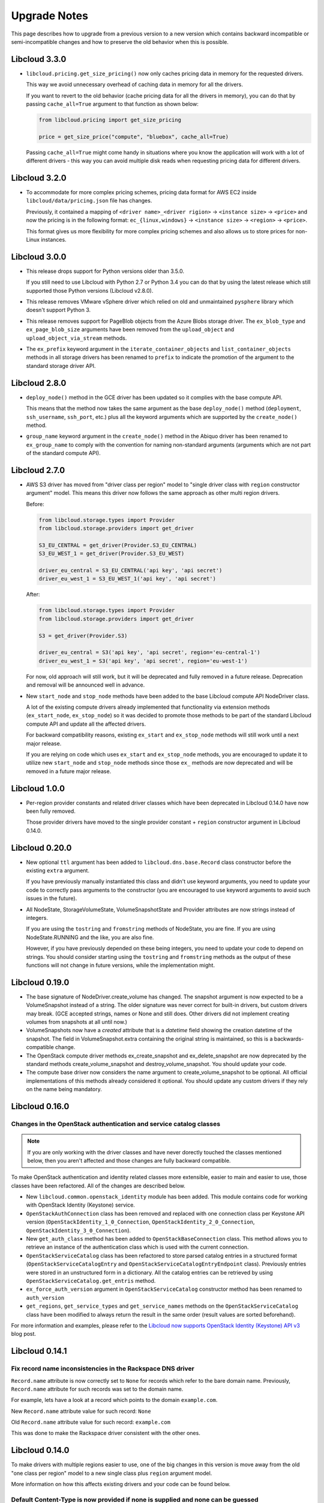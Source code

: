 Upgrade Notes
=============

This page describes how to upgrade from a previous version to a new version
which contains backward incompatible or semi-incompatible changes and how to
preserve the old behavior when this is possible.

Libcloud 3.3.0
--------------

* ``libcloud.pricing.get_size_pricing()`` now only caches pricing data in
  memory for the requested drivers.

  This way we avoid unnecessary overhead of caching data in memory for all the
  drivers.

  If you want to revert to the old behavior (cache pricing data for all the
  drivers in memory), you can do that by passing ``cache_all=True`` argument
  to that function as shown below:

  .. sourcecode:: python

    from libcloud.pricing import get_size_pricing

    price = get_size_price("compute", "bluebox", cache_all=True)

  Passing ``cache_all=True`` might come handy in situations where you know the
  application will work with a lot of different drivers - this way you can
  avoid multiple disk reads when requesting pricing data for different drivers.

Libcloud 3.2.0
--------------

* To accommodate for more complex pricing schemes, pricing data format for AWS
  EC2 inside ``libcloud/data/pricing.json`` file has changes.

  Previously, it contained a mapping of ``<driver name>_<driver rigion>`` ->
  ``<instance size>`` -> ``<price>`` and now the pricing is in the following
  format: ``ec_{linux,windows}`` -> ``<instance size>`` -> ``<region>`` ->
  ``<price>``.

  This format gives us more flexibility for more complex pricing schemes and
  also allows us to store prices for non-Linux instances.

Libcloud 3.0.0
--------------

* This release drops support for Python versions older than 3.5.0.

  If you still need to use Libcloud with Python 2.7 or Python 3.4 you can do
  that by using the latest release which still supported those Python versions
  (Libcloud v2.8.0).

* This release removes VMware vSphere driver which relied on old and
  unmaintained ``pysphere`` library which doesn't support Python 3.

* This release removes support for PageBlob objects from the Azure Blobs
  storage driver. The ``ex_blob_type`` and ``ex_page_blob_size`` arguments
  have been removed from the ``upload_object`` and ``upload_object_via_stream``
  methods.

* The ``ex_prefix`` keyword argument in the ``iterate_container_objects``
  and ``list_container_objects`` methods in all storage drivers has been
  renamed to ``prefix`` to indicate the promotion of the argument to the
  standard storage driver API.

Libcloud 2.8.0
--------------

* ``deploy_node()`` method in the GCE driver has been updated so it complies
  with the base compute API.

  This means that the method now takes the same argument as the base
  ``deploy_node()`` method (``deployment``, ``ssh_username``, ``ssh_port``,
  etc.) plus all the keyword arguments which are supported by the
  ``create_node()`` method.

* ``group_name`` keyword argument in the ``create_node()`` method in the
  Abiquo driver has been renamed to ``ex_group_name`` to comply with the
  convention for naming non-standard arguments (arguments which are not
  part of the standard compute API).

Libcloud 2.7.0
--------------

* AWS S3 driver has moved from "driver class per region" model to "single driver
  class with ``region`` constructor argument" model. This means this driver now
  follows the same approach as other multi region drivers.

  Before:

  .. sourcecode:: python

      from libcloud.storage.types import Provider
      from libcloud.storage.providers import get_driver

      S3_EU_CENTRAL = get_driver(Provider.S3_EU_CENTRAL)
      S3_EU_WEST_1 = get_driver(Provider.S3_EU_WEST)

      driver_eu_central = S3_EU_CENTRAL('api key', 'api secret')
      driver_eu_west_1 = S3_EU_WEST_1('api key', 'api secret')

  After:

  .. sourcecode:: python

      from libcloud.storage.types import Provider
      from libcloud.storage.providers import get_driver

      S3 = get_driver(Provider.S3)

      driver_eu_central = S3('api key', 'api secret', region='eu-central-1')
      driver_eu_west_1 = S3('api key', 'api secret', region='eu-west-1')

  For now, old approach will still work, but it will be deprecated and fully
  removed in a future release. Deprecation and removal will be announced well in
  advance.

- New ``start_node`` and ``stop_node`` methods have been added to the base
  Libcloud compute API NodeDriver class.

  A lot of the existing compute drivers already implemented that functionality
  via extension methods (``ex_start_node``, ``ex_stop_node``) so it was decided
  to promote those methods to be part of the standard Libcloud compute API and
  update all the affected drivers.

  For backward compatibility reasons, existing ``ex_start`` and ``ex_stop_node``
  methods will still work until a next major release.

  If you are relying on code which uses ``ex_start`` and ``ex_stop_node``
  methods, you are encouraged to update it to utilize new ``start_node`` and
  ``stop_node`` methods since those ``ex_`` methods are now deprecated and will
  be removed in a future major release.

Libcloud 1.0.0
--------------

* Per-region provider constants and related driver classes which have been
  deprecated in Libcloud 0.14.0 have now been fully removed.

  Those provider drivers have moved to the single provider constant +
  ``region`` constructor argument in Libcloud 0.14.0.

Libcloud 0.20.0
---------------

* New optional ``ttl`` argument has been added to ``libcloud.dns.base.Record``
  class constructor before the existing ``extra`` argument.

  If you have previously manually instantiated this class and didn't use
  keyword arguments, you need to update your code to correctly pass arguments
  to the constructor (you are encouraged to use keyword arguments to avoid such
  issues in the future).

* All NodeState, StorageVolumeState, VolumeSnapshotState and Provider attributes
  are now strings instead of integers.

  If you are using the ``tostring`` and ``fromstring`` methods of NodeState,
  you are fine. If you are using NodeState.RUNNING and the like, you are also fine.

  However, if you have previously depended on these being integers,
  you need to update your code to depend on strings. You should consider starting
  using the ``tostring`` and ``fromstring`` methods as the output of these functions
  will not change in future versions, while the implementation might.

Libcloud 0.19.0
---------------

* The base signature of NodeDriver.create_volume has changed. The snapshot
  argument is now expected to be a VolumeSnapshot instead of a string.
  The older signature was never correct for built-in drivers, but custom
  drivers may break. (GCE accepted strings, names or None and still does.
  Other drivers did not implement creating volumes from snapshots at all
  until now.)

* VolumeSnapshots now have a `created` attribute that is a `datetime`
  field showing the creation datetime of the snapshot. The field in
  VolumeSnapshot.extra containing the original string is maintained, so
  this is a backwards-compatible change.

* The OpenStack compute driver methods ex_create_snapshot and
  ex_delete_snapshot are now deprecated by the standard methods
  create_volume_snapshot and destroy_volume_snapshot. You should update your
  code.

* The compute base driver now considers the name argument to
  create_volume_snapshot to be optional. All official implementations of this
  methods already considered it optional. You should update any custom
  drivers if they rely on the name being mandatory.

Libcloud 0.16.0
---------------

Changes in the OpenStack authentication and service catalog classes
~~~~~~~~~~~~~~~~~~~~~~~~~~~~~~~~~~~~~~~~~~~~~~~~~~~~~~~~~~~~~~~~~~~

.. note::
    If you are only working with the driver classes and have never dorectly
    touched the classes mentioned below, then you aren't affected and those
    changes are fully backward compatible.

To make OpenStack authentication and identity related classes more extensible,
easier to main and easier to use, those classes have been refactored. All of
the changes are described below.

* New ``libcloud.common.openstack_identity`` module has been added. This module
  contains code for working with OpenStack Identity (Keystone) service.
* ``OpenStackAuthConnection`` class has been removed and replaced with one
  connection class per Keystone API version
  (``OpenStackIdentity_1_0_Connection``, ``OpenStackIdentity_2_0_Connection``,
  ``OpenStackIdentity_3_0_Connection``).
* New ``get_auth_class`` method has been added to ``OpenStackBaseConnection``
  class. This method allows you to retrieve an instance of the authentication
  class which is used with the current connection.
* ``OpenStackServiceCatalog`` class has been refactored to store parsed catalog
  entries in a structured format (``OpenStackServiceCatalogEntry`` and
  ``OpenStackServiceCatalogEntryEndpoint`` class). Previously entries were
  stored in an unstructured form in a dictionary. All the catalog entries can
  be retrieved by using ``OpenStackServiceCatalog.get_entris`` method.
* ``ex_force_auth_version`` argument in ``OpenStackServiceCatalog`` constructor
  method has been renamed to ``auth_version``
* ``get_regions``, ``get_service_types`` and ``get_service_names`` methods on
  the ``OpenStackServiceCatalog`` class have been modified to always return the
  result in the same order (result values are sorted beforehand).

For more information and examples, please refer to the
`Libcloud now supports OpenStack Identity (Keystone) API v3`_ blog post.

Libcloud 0.14.1
---------------

Fix record name inconsistencies in the Rackspace DNS driver
~~~~~~~~~~~~~~~~~~~~~~~~~~~~~~~~~~~~~~~~~~~~~~~~~~~~~~~~~~~

``Record.name`` attribute is now correctly set to ``None`` for records which
refer to the bare domain name. Previously, ``Record.name`` attribute for such
records was set to the domain name.

For example, lets have a look at a record which points to the domain
``example.com``.

New ``Record.name`` attribute value for such record: ``None``

Old ``Record.name`` attribute value for such record: ``example.com``

This was done to make the Rackspace driver consistent with the other ones.

Libcloud 0.14.0
---------------

To make drivers with multiple regions easier to use, one of the big changes in
this version is move away from the old "one class per region" model to a new
single class plus ``region`` argument model.

More information on how this affects existing drivers and your code can be
found below.

Default Content-Type is now provided if none is supplied and none can be guessed
~~~~~~~~~~~~~~~~~~~~~~~~~~~~~~~~~~~~~~~~~~~~~~~~~~~~~~~~~~~~~~~~~~~~~~~~~~~~~~~~

In older versions, Libcloud would throw an exception when a content type is not
supplied and none can't be automatically detected when uploading an object.

This has changed with the 0.14.0 release. Now if no content type is specified
and none can't be detected, a default content type of
``application/octet-stream`` is used.

If you want to preserve the old behavior, you can set ``strict_mode`` attribute
on the driver object to ``True``.

.. sourcecode:: python

    from libcloud.storage.types import Provider
    from libcloud.stoage.providers import get_driver

    cls = get_driver(Provider.CLOUDFILES)
    driver = cls('username', 'api key')

    driver.strict_mode = True

If you are not using strict mode and you are uploading a binary object, we
still encourage you to practice Python's "explicit is better than implicit"
mantra and explicitly specify Content-Type of ``application/octet-stream``.

SSH Key pair management functionality has been promoted to the base API
~~~~~~~~~~~~~~~~~~~~~~~~~~~~~~~~~~~~~~~~~~~~~~~~~~~~~~~~~~~~~~~~~~~~~~~

SSH key pair management functionality has been promoted to be a part of the
base compute API.

As such, the following new classes and methods have been added:

* `libcloud.compute.base.KeyPair`
* `libcloud.compute.base.NodeDriver.list_key_pairs`
* `libcloud.compute.base.NodeDriver.create_key_pair`
* `libcloud.compute.base.NodeDriver.import_key_pair_from_string`
* `libcloud.compute.base.NodeDriver.import_key_pair_from_file`
* `libcloud.compute.base.NodeDriver.delete_key_pair`

Previously, this functionality was available in some of the provider drivers
(CloudStack, EC2, OpenStack) via the following extension methods:

* `ex_list_keypairs`
* `ex_create_keypair`
* `ex_import_keypair_from_string`
* `ex_import_keypair`
* `ex_delete_keypair`

Existing extension methods will continue to work until the next major release,
but you are strongly encouraged to start using new methods which are now part
of the base compute API and are guaranteed to work the same across different
providers.

New default kernel versions used when creating Linode servers
~~~~~~~~~~~~~~~~~~~~~~~~~~~~~~~~~~~~~~~~~~~~~~~~~~~~~~~~~~~~~

Kernel versions which are used by default when creating Linode servers have been
updated.

Old default kernel versions:

* x86 (no paravirt-ops) - ``2.6.18.8-x86_64-linode1`` (#60)
* x86 (paravirt-ops) - ``2.6.18.8-x86_64-linode1`` (#110)
* x86_64 (no paravirt-ops) - ``2.6.39.1-linode34`` (#107)
* x86 (paravirt-ops)64 - ``2.6.18.8-x86_64-linode1`` (#111)

New default kernel versions:

* x86 - ``3.9.3-x86-linode52`` (#137)
* x86_64 - ``3.9.3-x86_64-linode33`` (#138)

Those new kernel versions now come with paravirt-ops by default.

If you want to preserve the old behavior, you can pass ``ex_kernel`` argument to
the ``create_node`` method.

Keep in mind that using old kernels is strongly discouraged since they contain
known security holes.

For example:

.. sourcecode:: python

    from libcloud.compute.types import Provider
    from libcloud.compute.providers import get_driver

    cls = get_driver(Provider.LINODE)

    driver = cls('username', 'api_key')
    driver.create_node(..., ex_kernel=110)

Addition of new "STOPPED" node state
~~~~~~~~~~~~~~~~~~~~~~~~~~~~~~~~~~~~

This version includes a new state called
:class:`libcloud.compute.types.NodeState.STOPPED`. This state represents a node
which has been stopped and can be started later on (unlike TERMINATED state
which represents a node which has been terminated and can't be started later
on).

As such, ``EC2`` and ``HostVirual`` drivers have also been updated to recognize
this new state.

Before addition of this state, nodes in this state were mapped to
``NodeState.UNKNOWN``.

Amazon EC2 compute driver changes
~~~~~~~~~~~~~~~~~~~~~~~~~~~~~~~~~

Amazon EC2 compute driver has moved to single class plus ``region`` argument
model. As such, the following provider constants have been deprecated:

* ``EC2_US_EAST``
* ``EC2_US_WEST_OREGON``
* ``EC2_EU``
* ``EC2_EU_WEST``
* ``EC2_AP_SOUTHEAST``
* ``EC2_AP_SOUTHEAST2``
* ``EC2_AP_NORTHEAST``
* ``EC2_SA_EAST``

And replaced with a single constant:

* ``EC2`` - Supported values for the ``region`` argument are: ``us-east-1``,
  ``us-west-1``, ``us-west-2``, ``eu-west-1``, ``ap-southeast-1``,
  ``ap-northeast-1``, ``sa-east-1``, ``ap-southeast-2``. Default value is
  ``us-east-1``.

List which shows how old classes map to a new ``region`` argument value:

* ``EC2_US_EAST`` -> ``us-east-1``
* ``EC2_US_WEST`` -> ``us-west-1``
* ``EC2_US_WEST_OREGON`` -> ``us-west-2``
* ``EC2_EU`` -> ``eu-west-1``
* ``EC2_EU_WEST`` -> ``eu-west-1``
* ``EC2_AP_SOUTHEAST`` -> ``ap-southeast-1``
* ``EC2_AP_SOUTHEAST2`` -> ``ap-southeast-2``
* ``EC2_AP_NORTHEAST`` -> ``ap-northeast-1``
* ``EC2_SA_EAST`` -> ``sa-east-1``

Old code:

.. sourcecode:: python

    from libcloud.compute.types import Provider
    from libcloud.compute.providers import get_driver

    cls1 = get_driver(Provider.EC2)
    cls2 = get_driver(Provider.EC2_EU_WEST)

    driver1 = cls('username', 'api_key')
    driver2 = cls('username', 'api_key')

New code:

.. sourcecode:: python

    from libcloud.compute.types import Provider
    from libcloud.compute.providers import get_driver

    cls = get_driver(Provider.EC2)

    driver1 = cls('username', 'api_key', region='us-east-1')
    driver2 = cls('username', 'api_key', region='eu-west-1')

Rackspace compute driver changes
~~~~~~~~~~~~~~~~~~~~~~~~~~~~~~~~

Rackspace compute driver has moved to single class plus ``region`` argument
model. As such, the following provider constants have been **removed**:

* ``RACKSPACE``
* ``RACKSPACE_UK``
* ``RACKSPACE_AU``
* ``RACKSPACE_NOVA_ORD``
* ``RACKSPACE_NOVA_DFW``
* ``RACKSPACE_NOVA_LON``
* ``RACKSPACE_NOVA_BETA``

And replaced with two new constants:

* ``RACKSPACE_FIRST_GEN`` - Supported values for ``region`` argument are: ``us``, ``uk``.
  Default value is ``us``.
* ``RACKSPACE`` - Supported values for the ``region`` argument are:
  ``dfw``, ``ord``, ``iad``, ``lon``, ``syd``, ``hkg``.
  Default value is ``dfw``.

Besides that, ``RACKSPACE`` provider constant now defaults to next-generation
OpenStack based servers. Previously it defaulted to first generation cloud
servers.

If you want to preserve old behavior and use first-gen drivers you need to use
``RACKSPACE_FIRST_GEN`` provider constant.

First generation cloud servers now also use auth 2.0 by default. Previously they
used auth 1.0.

Because of the nature of this first-gen to next-gen change, old constants have
been fully removed and unlike region changes in other driver, this change is not
backward compatible.

List which shows how old, first-gen classes map to a new ``region`` argument
value:

* ``RACKSPACE`` -> ``us``
* ``RACKSPACE_UK`` -> ``uk``

List which shows how old, next-gen classes map to a new ``region`` argument
value:

* ``RACKSPACE_NOVA_ORD`` -> ``ord``
* ``RACKSPACE_NOVA_DFW`` -> ``dfw``
* ``RACKSPACE_NOVA_LON`` -> ``lon``
* ``RACKSPACE_AU`` -> ``syd``

More examples which show how to update your code to work with a new version can
be found below.

Old code (connecting to a first-gen provider):

.. sourcecode:: python

    from libcloud.compute.types import Provider
    from libcloud.compute.providers import get_driver

    cls1 = get_driver(Provider.RACKSPACE) # US regon
    cls2 = get_driver(Provider.RACKSPACE_UK) # UK regon

    driver1 = cls('username', 'api_key')
    driver2 = cls('username', 'api_key')

New code (connecting to a first-gen provider):

.. sourcecode:: python

    from libcloud.compute.types import Provider
    from libcloud.compute.providers import get_driver

    cls = get_driver(Provider.RACKSPACE_FIRST_GEN)

    driver1 = cls('username', 'api_key', region='us')
    driver2 = cls('username', 'api_key', region='uk')

Old code (connecting to a next-gen provider)

.. sourcecode:: python

    from libcloud.compute.types import Provider
    from libcloud.compute.providers import get_driver

    cls1 = get_driver(Provider.RACKSPACE_NOVA_ORD)
    cls2 = get_driver(Provider.RACKSPACE_NOVA_DFW)
    cls3 = get_driver(Provider.RACKSPACE_NOVA_LON)

    driver1 = cls('username', 'api_key')
    driver2 = cls('username', 'api_key')
    driver3 = cls('username', 'api_key')

New code (connecting to a next-gen provider)

.. sourcecode:: python

    from libcloud.compute.types import Provider
    from libcloud.compute.providers import get_driver

    cls = get_driver(Provider.RACKSPACE)

    driver1 = cls('username', 'api_key', region='ord')
    driver2 = cls('username', 'api_key', region='dfw')
    driver3 = cls('username', 'api_key', region='lon')

CloudStack compute driver changes
~~~~~~~~~~~~~~~~~~~~~~~~~~~~~~~~~

CloudStack driver received a lot of changes and additions which will make it
more pleasant to use. Backward incompatible changes are listed below:

* ``CloudStackForwardingRule`` class has been renamed to
  ``CloudStackIPForwardingRule``

* ``create_node`` method arguments are now more consistent with other drivers.
  Security groups are now passed as ``ex_security_groups``, SSH keypairs
  are now passed as ``ex_keyname`` and userdata is now passed as
  ``ex_userdata``.

* For advanced networking zones, multiple networks can now be passed to the
  ``create_node`` method instead of a single network id. These networks need
  to be instances of the ``CloudStackNetwork`` class.

* The ``extra_args`` argument of the ``create_node`` method has been removed.
  The only arguments accepted are now the defaults ``name``, ``size``,
  ``image``, ``location`` plus ``ex_keyname``, ``ex_userdata``,
  ``ex_security_groups`` and ``networks``.

Joyent compute driver changes
~~~~~~~~~~~~~~~~~~~~~~~~~~~~~

Joyent driver has been aligned with other drivers and now the constructor takes
``region`` instead of ``location`` argument.

For backward compatibility reasons, old argument will continue to work until the
next major release.

Old code:

.. sourcecode:: python

    from libcloud.compute.types import Provider
    from libcloud.compute.providers import get_driver

    cls = get_driver(Provider.JOYENT)

    driver = cls('username', 'api_key', location='us-east-1')

Old code:

.. sourcecode:: python

    from libcloud.compute.types import Provider
    from libcloud.compute.providers import get_driver

    cls = get_driver(Provider.JOYENT)

    driver = cls('username', 'api_key', region='us-east-1')

ElasticHosts compute driver changes
~~~~~~~~~~~~~~~~~~~~~~~~~~~~~~~~~~~

ElasticHosts compute driver has moved to single class plus ``region`` argument
model. As such, the following provider constants have been deprecated:

* ``ELASTICHOSTS_UK1``
* ``ELASTICHOSTS_UK1``
* ``ELASTICHOSTS_US1``
* ``ELASTICHOSTS_US2``
* ``ELASTICHOSTS_US3``
* ``ELASTICHOSTS_CA1``
* ``ELASTICHOSTS_AU1``
* ``ELASTICHOSTS_CN1``

And replaced with a single constant:

* ``ELASTICHOSTS`` - Supported values for the ``region`` argument are:
  ``lon-p``, ``lon-b``, ``sat-p``, ``lax-p``, ``sjc-c``, ``tor-p``, ``syd-y``,
  ``cn-1`` Default value is ``sat-p``.

List which shows how old classes map to a new ``region`` argument value:

* ``ELASTICHOSTS_UK1`` -> ``lon-p``
* ``ELASTICHOSTS_UK1`` -> ``lon-b``
* ``ELASTICHOSTS_US1`` -> ``sat-p``
* ``ELASTICHOSTS_US2`` -> ``lax-p``
* ``ELASTICHOSTS_US3`` -> ``sjc-c``
* ``ELASTICHOSTS_CA1`` -> ``tor-p``
* ``ELASTICHOSTS_AU1`` -> ``syd-y``
* ``ELASTICHOSTS_CN1`` -> ``cn-1``

Because of this change main driver class has also been renamed from
:class:`libcloud.compute.drivers.elastichosts.ElasticHostsBaseNodeDriver`
to :class:`libcloud.compute.drivers.elastichosts.ElasticHostsNodeDriver`.

Only users who directly instantiate a driver and don't use recommended
``get_driver`` method are affected by this change.

Old code:

.. sourcecode:: python

    from libcloud.compute.types import Provider
    from libcloud.compute.providers import get_driver

    cls1 = get_driver(Provider.ELASTICHOSTS_UK1)
    cls2 = get_driver(Provider.ELASTICHOSTS_US2)

    driver1 = cls('username', 'api_key')
    driver2 = cls('username', 'api_key')

New code:

.. sourcecode:: python

    from libcloud.compute.types import Provider
    from libcloud.compute.providers import get_driver

    cls = get_driver(Provider.ELASTICHOSTS)

    driver1 = cls('username', 'api_key', region='lon-p')
    driver2 = cls('username', 'api_key', region='lax-p')

Unification of extension arguments for security group handling in the EC2 driver
~~~~~~~~~~~~~~~~~~~~~~~~~~~~~~~~~~~~~~~~~~~~~~~~~~~~~~~~~~~~~~~~~~~~~~~~~~~~~~~~

To unify extension arguments for handling security groups between drivers,
``ex_securitygroup`` argument in the EC2 ``create_node`` method has been
renamed to ``ex_security_groups``.

For backward compatibility reasons, old argument will continue to work for
until a next major release.

CloudFiles Storage driver changes
~~~~~~~~~~~~~~~~~~~~~~~~~~~~~~~~~

``CLOUDFILES_US`` and ``CLOUDFILES_UK`` provider constants have been deprecated
and a new ``CLOUDFILES`` constant has been added.

User can now use this single constant and specify which region to use by
passing ``region`` argument to the driver constructor.

Old code:

.. sourcecode:: python

    from libcloud.storage.types import Provider
    from libcloud.storage.providers import get_driver

    cls1 = get_driver(Provider.CLOUDFILES_US)
    cls2 = get_driver(Provider.CLOUDFILES_UK)

    driver1 = cls1('username', 'api_key')
    driver2 = cls1('username', 'api_key')

New code:

.. sourcecode:: python

    from libcloud.compute.types import Provider
    from libcloud.compute.providers import get_driver

    cls = get_driver(Provider.CLOUDFILES)

    driver1 = cls1('username', 'api_key', region='dfw')
    driver2 = cls1('username', 'api_key', region='lon')

Rackspace DNS driver changes
~~~~~~~~~~~~~~~~~~~~~~~~~~~~

Rackspace DNS driver has moved to one class plus ``region`` argument model. As
such, the following provider constants have been deprecated:

* ``RACKSPACE_US``
* ``RACKSPACE_UK``

And replaced with a single constant:

* ``RACKSPACE`` - Supported values for ``region`` arguments are ``us``, ``uk``.
  Default value is ``us``.

Old code:

.. sourcecode:: python

    from libcloud.dns.types import Provider
    from libcloud.dns.providers import get_driver

    cls1 = get_driver(Provider.RACKSPACE_US)
    cls2 = get_driver(Provider.RACKSPACE_UK)

    driver1 = cls1('username', 'api_key')
    driver2 = cls1('username', 'api_key')

New code:

.. sourcecode:: python

    from libcloud.dns.types import Provider
    from libcloud.dns.providers import get_driver

    cls = get_driver(Provider.RACKSPACE)

    driver1 = cls1('username', 'api_key', region='us')
    driver2 = cls1('username', 'api_key', region='uk')

Rackspace load balancer driver changes
~~~~~~~~~~~~~~~~~~~~~~~~~~~~~~~~~~~~~~

Rackspace loadbalancer driver has moved to one class plus ``region`` argument
model. As such, the following provider constants have been deprecated:

* ``RACKSPACE_US``
* ``RACKSPACE_UK``

And replaced with a single constant:

* ``RACKSPACE`` - Supported values for ``region`` arguments are ``dfw``,
  ``ord``, ``iad``, ``lon``, ``syd``, ``hkg``. Default value is ``dfw``.

Old code:

.. sourcecode:: python

    from libcloud.loadbalancer.types import Provider
    from libcloud.loadbalancer.providers import get_driver

    cls1 = get_driver(Provider.RACKSPACE_US)
    cls2 = get_driver(Provider.RACKSPACE_UK)

    driver1 = cls1('username', 'api_key')
    driver2 = cls1('username', 'api_key')

New code:

.. sourcecode:: python

    from libcloud.loadbalancer.types import Provider
    from libcloud.loadbalancer.providers import get_driver

    cls = get_driver(Provider.RACKSPACE)

    driver1 = cls1('username', 'api_key', region='ord')
    driver2 = cls1('username', 'api_key', region='lon')

ScriptDeployment and ScriptFileDeployment constructor now takes args argument
~~~~~~~~~~~~~~~~~~~~~~~~~~~~~~~~~~~~~~~~~~~~~~~~~~~~~~~~~~~~~~~~~~~~~~~~~~~~~

:class:`libcloud.compute.deployment.ScriptDeployment` and
:class:`libcloud.compute.deployment.ScriptFileDeployment` class constructor now
take ``args`` as a second argument.

Previously this argument was not present and the second argument was ``name``.

If you have a code which instantiate those classes directly and passes two or
more arguments (not keyword arguments) to the constructor you need to update
it to preserve the old behavior.

Old code:

.. sourcecode:: python

    sd = ScriptDeployment('#!/usr/bin/env bash echo "ponies!"', 'ponies.sh')

New code:

.. sourcecode:: python

    sd = ScriptDeployment('#!/usr/bin/env bash echo "ponies!"', None,
                          'ponies.sh')

Even better (using keyword arguments):

.. sourcecode:: python

    sd = ScriptDeployment(script='#!/usr/bin/env bash echo "ponies!"',
                          name='ponies.sh')

Pricing data changes
~~~~~~~~~~~~~~~~~~~~

By default this version of Libcloud tries to read pricing data from the
``~/.libcloud/pricing.json`` file. If this file doesn't exist, Libcloud falls
back to the old behavior and the pricing data is read from the pricing file
which is shipped with each release.

For more information, please see :ref:`using-custom-pricing-file` page.

RecordType ENUM value is now a string
~~~~~~~~~~~~~~~~~~~~~~~~~~~~~~~~~~~~~

:class:`libcloud.dns.types.RecordType` ENUM value used be an integer, but from
this version on, it's now a string. This was done to make it simpler and remove
unnecessary indirection.

If you use `RecordType` class in your code as recommended, no changes are
required, but if you use integer values directly, you need to update your
code to use `RecordType` class otherwise it will break.

OK:

.. sourcecode:: python

    # ...
    record = driver.create_record(name=www, zone=zone, type=RecordType.A,
                                  data='127.0.0.1')

Not OK:

.. sourcecode:: python

    # ...
    record = driver.create_record(name=www, zone=zone, type=0,
                                  data='127.0.0.1')

Cache busting functionality is now only enabled in Rackspace first-gen driver
~~~~~~~~~~~~~~~~~~~~~~~~~~~~~~~~~~~~~~~~~~~~~~~~~~~~~~~~~~~~~~~~~~~~~~~~~~~~~

Cache busting functionality has been disabled in the Rackspace next-gen driver
and all of the OpenStack drivers. It's now only enabled in the Rackspace
first-gen driver.

Cache busting functionality works by appending a random query parameter to
every GET HTTP request. It was originally added to the Rackspace first-gen
driver a long time ago to avoid excessive HTTP caching on the provider side.
This excessive caching some times caused list_nodes and other calls to return
stale data.

This approach should not be needed with Rackspace next-gen and OpenStack drivers
so it has been disabled.

No action is required on the user's side.

libcloud.security.VERIFY_SSL_CERT_STRICT variable has been removed
~~~~~~~~~~~~~~~~~~~~~~~~~~~~~~~~~~~~~~~~~~~~~~~~~~~~~~~~~~~~~~~~~~

``libcloud.security.VERIFY_SSL_CERT_STRICT`` variable has been introduced in
version 0.4.2 when we initially added support for SSL certificate verification.
This variable was added to ease the migration from older versions of Libcloud
which didn't verify SSL certificates.

In version 0.6.0, this variable has been set to ``True`` by default and
deprecated.

In this release, this variable has been fully removed. For more information
on how SSL certificate validation works in Libcloud, see the :doc:`SSL
Certificate Validation </other/ssl-certificate-validation>` page.

get_container method changes in the S3 driver
~~~~~~~~~~~~~~~~~~~~~~~~~~~~~~~~~~~~~~~~~~~~~

Previously, the ``get_container`` method in the S3 driver used a very
inefficient approach of using ``list_containers`` + late filterting.

The code was changed to use a more efficient approach which means using
a single HTTP ``HEAD`` request.

The only downside of this approach is that it doesn't return container
creation date.

If you need the container creation date, you should use ``list_containers``
method and do the later filtering yourself.

Libcloud 0.8
------------

* ``restart_node`` method has been removed from the OpenNebula compute driver,
  because OpenNebula OCCI implementation does not support a proper restart
  method.

* ``ex_save_image`` method in the OpenStack driver now returns a ``NodeImage``
  instance.

For a full list of changes, please see the `CHANGES file
<https://git-wip-us.apache.org/repos/asf?p=libcloud.git;a=blob;f=CHANGES;h=fd1f9cd8917bf9d9c5f4d5344872dbccba894444;hb=b26812db71e6c36be3cc5f7fcb87f82b267bfddd>`__.

Libcloud 0.7
------------

* For consistency, ``public_ip`` and ``private_ip`` attribute on the ``Node``
  object have been renamed to ``public_ips`` and ``private_ips`` respectively.

In 0.7 you can still access those attributes using the old way, but this option
will be removed in the next major release.

**Note: If you have places in your code where you directly instantiate a
``Node`` class, you need to update it.**

Old code:

.. sourcecode:: python

    node = Node(id='1', name='test node', state=NodeState.PENDING,
                private_ip=['10.0.0.1'], public_ip=['88.77.66.77'],
                driver=driver)

Updated code:

.. sourcecode:: python

    node = Node(id='1', name='test node', state=NodeState.PENDING,
                private_ips=['10.0.0.1'], public_ips=['88.77.66.77'],
                driver=driver)

* Old deprecated paths have been removed. If you still haven't updated your
  code you need to do it now, otherwise it won't work with 0.7 and future
  releases.

Below is a list of old paths and their new locations:

* ``libcloud.base`` -> ``libcloud.compute.base``
* ``libcloud.deployment`` -> ``libcloud.compute.deployment``
* ``libcloud.drivers.*`` -> ``libcloud.compute.drivers.*``
* ``libcloud.ssh`` -> ``libcloud.compute.ssh``
* ``libcloud.types`` -> ``libcloud.compute.types``
* ``libcloud.providers`` -> ``libcloud.compute.providers``

In the ``contrib/`` directory you can also find a simple bash script which can
perform a search and replace for you - `migrate_paths.py <https://svn.apache.org/repos/asf/libcloud/trunk/contrib/migrate_paths.sh>`_.

For a full list of changes, please see the `CHANGES file
<https://git-wip-us.apache.org/repos/asf?p=libcloud.git;a=blob;f=CHANGES;h=276948338c2581de1178e51f7f7cdbd4e7ba9286;hb=2ad8f3fa1f258d6c53d7b058cdc6cd9ab1fd579b>`__.

Libcloud 0.6
------------

* SSL certificate verification is now enabled by default and an exception is
  thrown if CA certificate files cannot be found.

To revert to the old behavior, set ``libcloud.security.VERIFY_SSL_CERT_STRICT``
variable to ``False``:

.. sourcecode:: python

    libcloud.security.VERIFY_SSL_CERT_STRICT = False

**Note: You are strongly discouraged from disabling SSL certificate validation.
If you disable it and no CA certificates files are found on the system you are
vulnerable to a man-in-the-middle attack**

More information on how to acquire and install CA certificate files on
different operating systems can be found on :doc:`SSL Certificate Validation
page </other/ssl-certificate-validation>`

* OpenStack driver now defaults to using OpenStack 1.1 API.

To preserve the old behavior and use OpenStack 1.0 API, pass
``api_version='1.0'`` keyword argument to the driver constructor.

For example:

.. sourcecode:: python

    Cls = get_provider(Provider.OPENSTACK)
    driver = Cls('user_name', 'api_key', False, 'host', 8774, api_version='1.0')

* OpenNebula driver now defaults to using OpenNebula 3.0 API

To preserve the old behavior and use OpenNebula 1.4 API, pass
``api_version='1.4'`` keyword argument to the driver constructor.

For example:

.. sourcecode:: python

    Cls = get_provider(Provider.OPENNEBULA)
    driver = Cls('key', 'secret', api_version='1.4')

For a full list of changes, please see the `CHANGES file <https://svn.apache.org/viewvc/libcloud/trunk/CHANGES?revision=1198753&view=markup>`__.

.. _`Libcloud now supports OpenStack Identity (Keystone) API v3`: http://www.tomaz.me/2014/08/23/libcloud-now-supports-openstack-identity-keystone-api-v3.html
